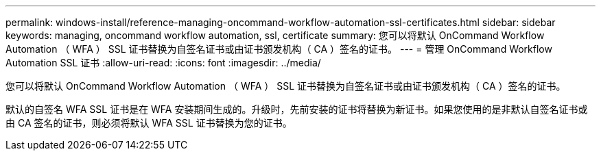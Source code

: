 ---
permalink: windows-install/reference-managing-oncommand-workflow-automation-ssl-certificates.html 
sidebar: sidebar 
keywords: managing, oncommand workflow automation, ssl, certificate 
summary: 您可以将默认 OnCommand Workflow Automation （ WFA ） SSL 证书替换为自签名证书或由证书颁发机构（ CA ）签名的证书。 
---
= 管理 OnCommand Workflow Automation SSL 证书
:allow-uri-read: 
:icons: font
:imagesdir: ../media/


[role="lead"]
您可以将默认 OnCommand Workflow Automation （ WFA ） SSL 证书替换为自签名证书或由证书颁发机构（ CA ）签名的证书。

默认的自签名 WFA SSL 证书是在 WFA 安装期间生成的。升级时，先前安装的证书将替换为新证书。如果您使用的是非默认自签名证书或由 CA 签名的证书，则必须将默认 WFA SSL 证书替换为您的证书。
